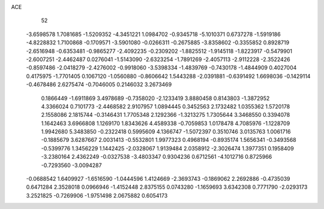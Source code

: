 ACE 
   52
  -3.6598578   1.7081685  -1.5209352  -4.3451221   1.0984702  -0.9345718
  -5.1010371   0.6737278  -1.5919186  -4.8228832   1.7100868  -0.1709571
  -3.5901080  -0.0266311  -0.2675885  -3.8358602  -0.3355852   0.8928719
  -2.6516948  -0.6353481  -0.9865277  -2.4092235  -0.2309202  -1.8825512
  -1.9145118  -1.8223917  -0.5479901  -2.6007251  -2.4462487   0.0276041
  -1.5143090  -2.6323254  -1.7891269  -2.4057113  -2.9112228  -2.3522426
  -0.8597486  -2.0418279  -2.4276002  -0.9918060  -3.5398334  -1.4839769
  -0.7430178  -1.4844909   0.4027004   0.4175975  -1.7701405   0.1067120
  -1.0560880  -0.8606642   1.5443288  -2.0391881  -0.6391492   1.6698036
  -0.1429114  -0.4678486   2.6275474  -0.7046005   0.2146032   3.2673469
   0.1866449  -1.6911869   3.4978689  -0.7358020  -2.1233419   3.8880458
   0.8143803  -1.3872952   4.3366024   0.7101773  -2.4468582   2.9107957
   1.0894445   0.3452563   2.1732482   1.0355362   1.5720178   2.1558086
   2.1815744  -0.3146431   1.7705348   2.1292366  -1.3213275   1.7305644
   3.3468550   0.3394078   1.1642463   3.6966808   1.1269170   1.8343626
   4.4589338  -0.7059853   1.0178478   4.7085976  -1.1228709   1.9942680
   5.3483850  -0.2322418   0.5995609   4.1366747  -1.5072397   0.3510746
   3.0135763   1.0061716  -0.1885679   3.6287667   2.0031413  -0.5532801
   1.9977323   0.4968194  -0.8935174   1.5656341  -0.3493568  -0.5399776
   1.3456229   1.1442425  -2.0328067   1.9139484   2.0358912  -2.3026474
   1.3977351   0.1958409  -3.2380164   2.4362249  -0.0327538  -3.4803347
   0.9304236   0.6712561  -4.1012716   0.8725966  -0.7293560  -3.0094287
  -0.0688542   1.6409927  -1.6516590  -1.0444596   1.4124669  -2.3693743
  -0.1869062   2.2692886  -0.4735039   0.6471284   2.3528018   0.0966946
  -1.4152448   2.8375155   0.0743280  -1.1659693   3.6342308   0.7771790
  -2.0293173   3.2521825  -0.7269906  -1.9751498   2.0675882   0.6054173
